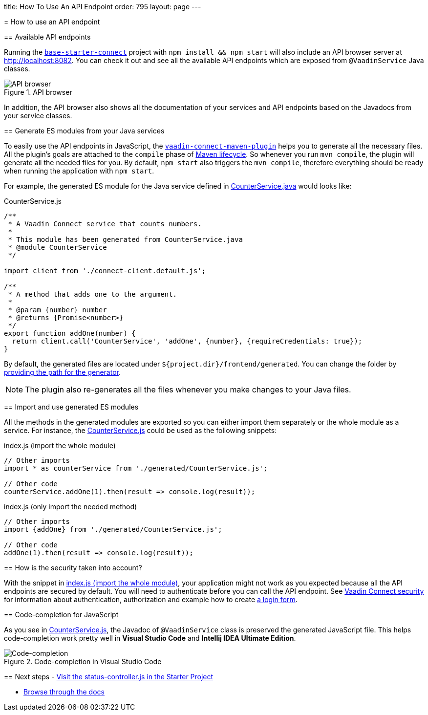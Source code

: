 =======
title: How To Use An API Endpoint
order: 795
layout: page
---

= How to use an API endpoint

== Available API endpoints

Running the https://github.com/vaadin/base-starter-connect[`base-starter-connect`] project with `npm install && npm start` will also include an API browser server at http://localhost:8082. You can check it out and see all the available API endpoints which are exposed from `@VaadinService` Java classes.

.API browser
[#img-api-browser]
image::api-browser.png[API browser]

In addition, the API browser also shows all the documentation of your services and API endpoints based on the Javadocs from your service classes.

== Generate ES modules from your Java services [[generate-js-wrappers]]

To easily use the API endpoints in JavaScript, the <<vaadin-connect-maven-plugin#, `vaadin-connect-maven-plugin`>> helps you to generate all the necessary files. All the plugin's goals are attached to the `compile` phase of https://maven.apache.org/guides/introduction/introduction-to-the-lifecycle.html[Maven lifecycle]. So whenever you run `mvn compile`, the plugin will generate all the needed files for you. By default, `npm start` also triggers the `mvn compile`, therefore everything should be ready when running the application with `npm start`.

For example, the generated ES module for the Java service defined in <<how-to-add-api-endpoint#CounterService.java,CounterService.java>> would looks like:

.CounterService.js
[source,javascript]
[[CounterService.js]]
----
/**
 * A Vaadin Connect service that counts numbers.
 *
 * This module has been generated from CounterService.java
 * @module CounterService
 */

import client from './connect-client.default.js';

/**
 * A method that adds one to the argument.
 *
 * @param {number} number
 * @returns {Promise<number>}
 */
export function addOne(number) {
  return client.call('CounterService', 'addOne', {number}, {requireCredentials: true});
}
----

By default, the generated files are located under `${project.dir}/frontend/generated`. You can change the folder by <<vaadin-connect-maven-plugin#generatedFrontendDirectory,providing the path for the generator>>.

[NOTE]
====
The plugin also re-generates all the files whenever you make changes to your Java files.
====

== Import and use generated ES modules

All the methods in the generated modules are exported so you can either import them separately or the whole module as a service. For instance, the <<CounterService.js>> could be used as the following snippets:

.index.js (import the whole module)
[[index.js]]
[source,javascript]
----
// Other imports
import * as counterService from './generated/CounterService.js';

// Other code
counterService.addOne(1).then(result => console.log(result));
----

.index.js (only import the needed method)
[source,javascript]
----
// Other imports
import {addOne} from './generated/CounterService.js';

// Other code
addOne(1).then(result => console.log(result));
----

== How is the security taken into account?

With the snippet in <<index.js>>, your application might not work as you expected because all the API endpoints are secured by default. You will need to authenticate before you can call the API endpoint. See <<security#, Vaadin Connect security>> for information about authentication, authorization and example how to create <<how-to-add-login-form#,a login form>>.

== Code-completion for JavaScript

As you see in <<CounterService.js>>, the Javadoc of `@VaadinService` class is preserved the generated JavaScript file. This helps code-completion work pretty well in *Visual Studio Code* and *Intellij IDEA Ultimate Edition*.

.Code-completion in Visual Studio Code
image::codecompletion.gif[Code-completion]


== Next steps
- https://github.com/vaadin/base-starter-connect/blob/master/frontend/status-controller.js[Visit the status-controller.js in the Starter Project]

- <<README#,Browse through the docs>>
